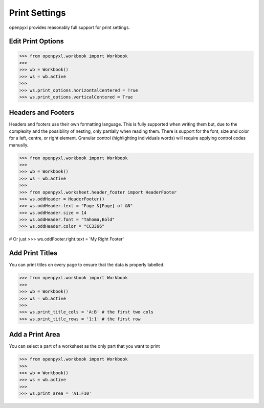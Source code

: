 Print Settings
==============

openpyxl provides reasonably full support for print settings.


Edit Print Options
-------------------
.. :: doctest

>>> from openpyxl.workbook import Workbook
>>>
>>> wb = Workbook()
>>> ws = wb.active
>>>
>>> ws.print_options.horizontalCentered = True
>>> ws.print_options.verticalCentered = True


Headers and Footers
-------------------

Headers and footers use their own formatting language. This is fully
supported when writing them but, due to the complexity and the possibility of
nesting, only partially when reading them. There is support for the font,
size and color for a left, centre, or right element. Granular control
(highlighting individuals words) will require applying control codes
manually.


.. :: doctest

>>> from openpyxl.workbook import Workbook
>>>
>>> wb = Workbook()
>>> ws = wb.active
>>>
>>> from openpyxl.worksheet.header_footer import HeaderFooter
>>> ws.oddHeader = HeaderFooter()
>>> ws.oddHeader.text = "Page &[Page] of &N"
>>> ws.oddHeader.size = 14
>>> ws.oddHeader.font = "Tahoma,Bold"
>>> ws.oddHeader.color = "CC3366"

# Or just
>>> ws.oddFooter.right.text = 'My Right Footer'


Add Print Titles
----------------

You can print titles on every page to ensure that the data is properly
labelled.

.. :: doctest

>>> from openpyxl.workbook import Workbook
>>>
>>> wb = Workbook()
>>> ws = wb.active
>>>
>>> ws.print_title_cols = 'A:B' # the first two cols
>>> ws.print_title_rows = '1:1' # the first row


Add a Print Area
----------------

You can select a part of a worksheet as the only part that you want to print

.. :: doctest

>>> from openpyxl.workbook import Workbook
>>>
>>> wb = Workbook()
>>> ws = wb.active
>>>
>>> ws.print_area = 'A1:F10'
